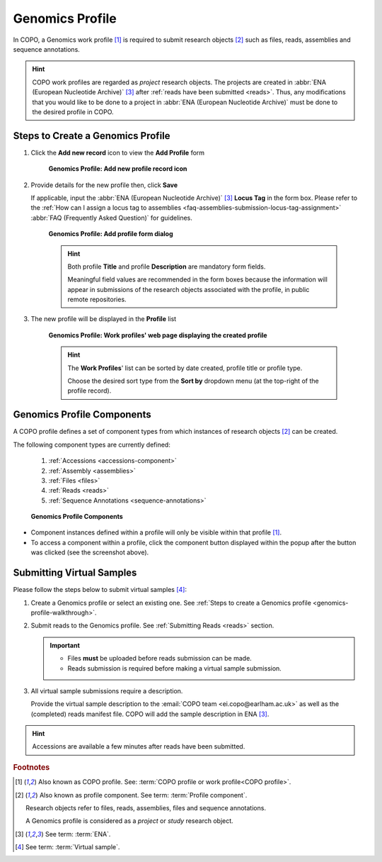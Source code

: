 .. _genomics-profile-walkthrough:

====================
Genomics Profile
====================

In COPO, a Genomics work profile [#f1]_ is required to submit research objects [#f2]_ such as files, reads,
assemblies and sequence annotations.

.. hint::

   COPO work profiles are regarded as *project* research objects. The projects are created in
   :abbr:`ENA (European Nucleotide Archive)` [#f3]_ after :ref:`reads have been submitted <reads>`. Thus, any
   modifications that you would like to be done to a project in :abbr:`ENA (European Nucleotide Archive)` must be done
   to the desired profile in COPO.

.. seealso::

   * See :ref:`Steps to create Tree of Life (ToL) profile <tol-profile-walkthrough>` if you would like to make ToL
     manifest submissions
   * :ref:`How to Update Profiles <profile-update>`
   * :ref:`How to Delete Profiles <profile_deletion>`
   * :ref:`How to Make Profiles (also known as Projects) Public <releasing-profiles>`
   * :ref:`Sharing Profiles <sharing-profiles>`
   * :ref:`Sorting Profiles <sorting-profiles>`
   * :ref:`Profile Types Legend <profile-types-legend>`

.. raw:: html

   <hr>

Steps to Create a Genomics Profile
---------------------------------------------

#. Click the |add-profile-button| **Add new record** icon to view the **Add Profile** form

    .. figure:: /assets/images/profile/profile_add_record_button_web_page.png
      :alt: Add new profile record button
      :align: center
      :target: https://raw.githubusercontent.com/TGAC/COPO-documentation/main/assets/images/profile/profile_add_record_button_web_page.png
      :class: with-shadow with-border

      **Genomics Profile: Add new profile record icon**

#. Provide details for the new profile then, click **Save**

   If applicable, input the :abbr:`ENA (European Nucleotide Archive)` [#f3]_ **Locus Tag** in the form box.
   Please refer to the :ref:`How can I assign a locus tag to assemblies <faq-assemblies-submission-locus-tag-assignment>`
   :abbr:`FAQ (Frequently Asked Question)` for guidelines.

    .. raw:: html

       <br>

    .. figure:: /assets/images/profile/profile_add_profile_form_web_page_genomics.png
      :alt: Add profile form
      :align: center
      :target: https://raw.githubusercontent.com/TGAC/COPO-documentation/main/assets/images/profile/profile_add_profile_form_web_page_genomics.png
      :class: with-shadow with-border
      :height: 400px

      **Genomics Profile: Add profile form dialog**

    .. raw:: html

       <br>

    .. hint::

      Both profile **Title** and profile **Description** are mandatory form fields.

      Meaningful field values are recommended in the form boxes because the information will appear
      in submissions of the research objects associated with the profile, in public remote repositories.

#. The new profile will be displayed in the **Profile** list

    .. figure:: /assets/images/profile/profile_genomics_profile_created.png
      :alt: Genomics profile created
      :align: center
      :target: https://raw.githubusercontent.com/TGAC/COPO-documentation/main/assets/images/profile/profile_genomics_profile_created.png
      :class: with-shadow with-border

      **Genomics Profile: Work profiles' web page displaying the created profile**

    .. raw:: html

       <br>

    .. hint::

      The **Work Profiles**' list can be sorted by date created, profile title or profile type.

      Choose the desired sort type from the **Sort by** dropdown menu (at the top-right of the profile record).

.. raw:: html

   <hr>

.. _genomics-profile-components:

Genomics Profile Components
-----------------------------------

A COPO profile defines a set of component types from which instances of research objects [#f2]_ can be created.

The following component types are currently defined:

   #. :ref:`Accessions <accessions-component>`
   #. :ref:`Assembly <assemblies>`
   #. :ref:`Files <files>`
   #. :ref:`Reads <reads>`
   #. :ref:`Sequence Annotations <sequence-annotations>`

   .. figure:: /assets/images/profile/profile_genomics_profile_components.png
      :alt: Genomics profile components
      :align: center
      :target: https://raw.githubusercontent.com/TGAC/COPO-documentation/main/assets/images/profile/profile_genomics_profile_components.png
      :class: with-shadow with-border
      :height: 250px

      **Genomics Profile Components**

* Component instances defined within a profile will only be visible within that profile [#f1]_. 

* To access a component within a profile, click the component button displayed within the popup after the
  |profile-components-button| button was clicked (see the screenshot above).

.. raw:: html

   <hr>

.. _genomics-profile-virtual-sample-submissions:

Submitting Virtual Samples
-----------------------------------

Please follow the steps below to submit virtual samples [#f4]_:

#. Create a Genomics profile or select an existing one.
   See :ref:`Steps to create a Genomics profile <genomics-profile-walkthrough>`.

#. Submit reads to the Genomics profile. See :ref:`Submitting Reads <reads>` section.

   .. important::

        * Files **must** be uploaded before reads submission can be made.
        * Reads submission is required before making a virtual sample submission.

#. All virtual sample submissions require a description.

   Provide the virtual sample description to the :email:`COPO team <ei.copo@earlham.ac.uk>` as well as the
   (completed) reads manifest file. COPO will add the sample description in ENA [#f3]_.

.. hint::
    Accessions are available a few minutes after reads have been submitted.

.. raw:: html

   <hr>

.. rubric:: Footnotes

.. [#f1] Also known as COPO profile. See: :term:`COPO profile or work profile<COPO profile>`.
.. [#f2] Also known as profile component. See term: :term:`Profile component`.

         Research objects refer to files, reads, assemblies, files and sequence annotations.

         A Genomics profile is considered as a *project* or *study* research object.
.. [#f3] See term: :term:`ENA`.
.. [#f4] See term: :term:`Virtual sample`.

..
    Images declaration
..
.. |add-profile-button| image:: /assets/images/buttons/add_button.png
   :height: 4ex
   :class: no-scaled-link

.. |profile-components-button| image:: /assets/images/buttons/profile_components_button.png
   :height: 4ex
   :class: no-scaled-link

.. |profile-view-more-button| image:: /assets/images/buttons/profile_view_more_button.png
   :height: 4ex
   :class: no-scaled-link




   



